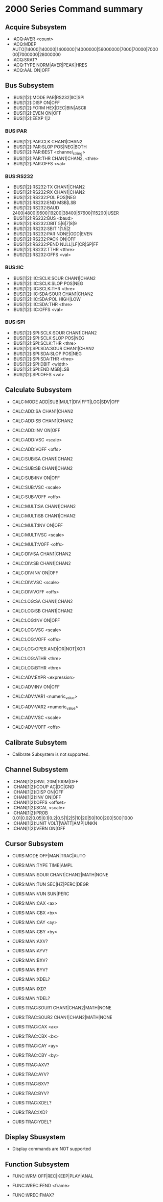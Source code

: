* 2000 Series Command summary
** Acquire Subsystem
   + :ACQ:AVER  <count>
   + :ACQ:MDEP  AUTO|14000|140000|1400000|14000000|56000000|7000|70000|700000|7000000|28000000
   + :ACQ:SRAT? 
   + :ACQ:TYPE  NORM|AVER|PEAK|HRES
   + :ACQ:AAL   ON|OFF
** Bus Subsystem
   + :BUS[1|2]:MODE PAR|RS232|IIC|SPI
   + :BUS[1|2]:DISP ON|OFF
   + :BUS[1|2]:FORM HEX|DEC|BIN|ASCII
   + :BUS[1|2]:EVEN  ON|OFF
   + :BUS[1|2]:EEXP  1|2
*** BUS:PAR
    + :BUS[1|2]:PAR:CLK CHAN1|CHAN2
    + :BUS[1|2]:PAR:SLOP POS|NEG|BOTH
    + :BUS[1|2]:PAR:BEST <channel_string>
    + :BUS[1|2]:PAR:THR CHAN1|CHAN2, <thre>
    + :BUS[1|2]:PAR:OFFS <val>
*** BUS:RS232
    + :BUS[1|2]:RS232:TX CHAN1|CHAN2
    + :BUS[1|2]:RS232:RX CHAN1|CHAN2
    + :BUS[1|2]:RS232:POL POS|NEG
    + :BUS[1|2]:RS232:END MSB|LSB
    + :BUS[1|2]:RS232:BAUD 2400|4800|9600|19200|38400|57600|115200|USER
    + :BUS[1|2]:RS232:BUS <baud>
    + :BUS[1|2]:RS232:DBIT 5|6|7|8|9
    + :BUS[1|2]:RS232:SBIT 1|1.5|2
    + :BUS[1|2]:RS232:PAR NONE|ODD|EVEN
    + :BUS[1|2]:RS232:PACK ON|OFF
    + :BUS[1|2]:RS232:PEND NULL|LF|CR|SP|FF
    + :BUS[1|2]:RS232:TTHR <tthre>
    + :BUS[1|2]:RS232:OFFS <val>
*** BUS:IIC
    + :BUS[1|2]:IIC:SCLK:SOUR CHAN1|CHAN2
    + :BUS[1|2]:IIC:SCLK:SLOP POS|NEG
    + :BUS[1|2]:IIC:SCLK:THR <thre>
    + :BUS[1|2]:IIC:SDA:SOUR CHAN1|CHAN2
    + :BUS[1|2]:IIC:SDA:POL HIGH|LOW
    + :BUS[1|2]:IIC:SDA:THR <thre>
    + :BUS[1|2]:IIC:OFFS <val>
*** BUS:SPI
    + :BUS[1|2]:SPI:SCLK:SOUR CHAN1|CHAN2
    + :BUS[1|2]:SPI:SCLK:SLOP POS|NEG
    + :BUS[1|2]:SPI:SCLK:THR <thre>
    + :BUS[1|2]:SPI:SDA:SOUR CHAN1|CHAN2
    + :BUS[1|2]:SPI:SDA:SLOP POS|NEG
    + :BUS[1|2]:SPI:SDA:THR <thre>
    + :BUS[1|2]:SPI:DBIT <width>
    + :BUS[1|2]:SPI:END MSB|LSB
    + :BUS[1|2]:SPI:OFFS <val>
** Calculate Subsystem
   + CALC:MODE ADD|SUB|MULT|DIV|FFT|LOG|SDV|OFF
   
   + CALC:ADD:SA CHAN1|CHAN2
   + CALC:ADD:SB CHAN1|CHAN2
   + CALC:ADD:INV ON|OFF
   + CALC:ADD:VSC <scale>
   + CALC:ADD:VOFF <offs>

   + CALC:SUB:SA CHAN1|CHAN2
   + CALC:SUB:SB CHAN1|CHAN2
   + CALC:SUB:INV ON|OFF
   + CALC:SUB:VSC <scale>
   + CALC:SUB:VOFF <offs>

   + CALC:MULT:SA CHAN1|CHAN2
   + CALC:MULT:SB CHAN1|CHAN2
   + CALC:MULT:INV ON|OFF
   + CALC:MULT:VSC <scale>
   + CALC:MULT:VOFF <offs>

   + CALC:DIV:SA CHAN1|CHAN2
   + CALC:DIV:SB CHAN1|CHAN2
   + CALC:DIV:INV ON|OFF
   + CALC:DIV:VSC <scale>
   + CALC:DIV:VOFF <offs>
     
   + CALC:LOG:SA CHAN1|CHAN2
   + CALC:LOG:SB CHAN1|CHAN2
   + CALC:LOG:INV ON|OFF
   + CALC:LOG:VSC <scale>
   + CALC:LOG:VOFF <offs>
   + CALC:LOG:OPER AND|OR|NOT|XOR    
   + CALC:LOG:ATHR <thre>    
   + CALC:LOG:BTHR <thre>          

   + CALC:ADV:EXPR <expression>
   + CALC:ADV:INV ON|OFF
   + CALC:ADV:VAR1 <numeric_value>
   + CALC:ADV:VAR2 <numeric_value>     
   + CALC:ADV:VSC <scale>
   + CALC:ADV:VOFF <offs>
** Calibrate Subsytem
   + Calibrate Subsystem is not supported.
** Channel Subsystem
   + :CHAN[1|2]:BWL 20M|100M|OFF
   + :CHAN[1|2]:COUP AC|DC|GND
   + :CHAN[1|2]:DISP ON|OFF
   + :CHAN[1|2]:INV  ON|OFF
   + :CHAN[1|2]:OFFS <offset>
   + :CHAN[1|2]:SCAL <scale>
   + :CHAN[1|2]:PROB 0.01|0.02|0.05|0.1|0.2|0.5|1|2|5|10|20|50|100|200|500|1000
   + :CHAN[1|2]:UNIT VOLT|WATT|AMP|UNKN
   + :CHAN[1|2]:VERN ON|OFF
** Cursor Subsystem
   + CURS:MODE OFF|MAN|TRAC|AUTO
   + CURS:MAN:TYPE TIME|AMPL
   + CURS:MAN:SOUR CHAN1|CHAN2|MATH|NONE
   + CURS:MAN:TUN SEC|HZ|PERC|DEGR
   + CURS:MAN:VUN SUN|PERC
   + CURS:MAN:CAX <ax>
   + CURS:MAN:CBX <bx>
   + CURS:MAN:CAY <ay>
   + CURS:MAN:CBY <by>
   + CURS:MAN:AXV?
   + CURS:MAN:AYV?
   + CURS:MAN:BXV?
   + CURS:MAN:BYV?
   + CURS:MAN:XDEL?
   + CURS:MAN:IXD?
   + CURS:MAN:YDEL?
     
   + CURS:TRAC:SOUR1 CHAN1|CHAN2|MATH|NONE
   + CURS:TRAC:SOUR2 CHAN1|CHAN2|MATH|NONE
   + CURS:TRAC:CAX <ax>
   + CURS:TRAC:CBX <bx>
   + CURS:TRAC:CAY <ay>
   + CURS:TRAC:CBY <by>
   + CURS:TRAC:AXV?
   + CURS:TRAC:AYV?
   + CURS:TRAC:BXV?
   + CURS:TRAC:BYV?
   + CURS:TRAC:XDEL?
   + CURS:TRAC:IXD?
   + CURS:TRAC:YDEL?

** Display Sbusystem
   + Display commands are NOT supported
** Function Subsystem
   + FUNC:WRM OFF|REC|KEEP|PLAY|ANAL
   + FUNC:WREC:FEND <frame>
   + FUNC:WREC:FMAX?
   + FUNC:WREC:INT <interval>
   + FUNC:WREC:OPER REC|STOP

   + FUNC:WREP:MODE REP|SING
   + FUNC:WREP:INT <interval>
   + FUNC:WREP:FST <frame>
   + FUNC:WREP:FCUR <frame>
   + FUNC:WREP:FEND <frame>
   + FUNC:WREP:FMAX?
   + FUNC:WREP:OPER PLAY|STOP|PAUS
   + FUNC:WREP:TTAG ON|OFF
   + FUNC:WREP:CTAG?

   + FUNC:WAN:MODE TRAC|MASK
   + FUNC:WAN:SOUR CHAN1|CHAN2
   + FUNC:WAN:FCUR <number>
   + FUNC:WAN:TDIS ON|OFF
   + FUNC:WAN:SET:SST <number>
   + FUNC:WAN:SET:SSE <number>
   + FUNC:WAN:SET:SFR <number>
   + FUNC:WAN:SET:EFR <number>
   + FUNC:WAN:SET:THR <number>
   + FUNC:WAN:SET:XMAS <number>
   + FUNC:WAN:SET:YMAS <number>
   + FUNC:WAN:SETM
   + FUNC:WAN:CMAS
   + FUNC:WAN:STAR
   + FUNC:WAN:PREV
   + FUNC:WAN:NEXT
   + FUNC:WAN:EFC?
   + FUNC:WAN:ECUR <number>
   + FUNC:WAN:ECD?
** LAN Subsystem
   + Lan commands are not supported
** Mask Subsystem
   + MASK:ENAB ON|OFF
   + MASK:SOUR CHAN1|CHAN2
   + MASK:OPER RUN|STOP
   + MASK:MDIS ON|OFF
   + MASK:SOO  ON|OFF
   + MASK:OUTP FAIL|FSO
   + MASK:X    <x>
   + MASK:Y    <y>
   + MASK:CRE  
   + MASK:PASS?
   + MASK:FAIL?
   + MASK:TOT?
   + MASK:RES
   + MASK:DATA <mask>
** Measure Subsystem
   + MEAS:SOUR
   + MEAS:COUN:SOUR
   + MEAS:COUN:VAL
   + MEAS:CLE
   + MEAS:REC
   + MEAS:ADIS
   + MEAS:AMS
   + MEAS:STAT:DISP
   + MEAS:STAT:MODE
   + MEAS:STAT:RES
   + MEAS:SET:TYPE
   + MEAS:SET:MAX
   + MEAS:SET:MID
   + MEAS:SET:MIN
   + MEAS:AREA
   + MEAS:CREG:CAX
   + MEAS:CREG:CBX
   + MEAS:HIST:DISP
   + MEAS:HIST:DMOD
*** MEAS:FDEL?
    + MEAS:FDEL:SMAX?
    + MEAS:FDEL:SMIN?
    + MEAS:FDEL:SCUR?
    + MEAS:FDEL:SCUR?
    + MEAS:FDEL:SAV?
    + MEAS:FDEL:DEV?
*** MEAS:FPH?
    + MEAS:FPH:SMAX?
    + MEAS:FPH:SMIN?
    + MEAS:FPH:SCUR?
    + MEAS:FPH:SCUR?
    + MEAS:FPH:SAV?
    + MEAS:FPH:DEV?
*** MEAS:FREQ?
    + MEAS:FREQ:SMAX?
    + MEAS:FREQ:SMIN?
    + MEAS:FREQ:SCUR?
    + MEAS:FREQ:SCUR?
    + MEAS:FREQ:SAV?
    + MEAS:FREQ:DEV?
*** MEAS:FTIM?
    + MEAS:FTIM:SMAX?
    + MEAS:FTIM:SMIN?
    + MEAS:FTIM:SCUR?
    + MEAS:FTIM:SCUR?
    + MEAS:FTIM:SAV?
    + MEAS:FTIM:DEV?
*** MEAS:NDUT?
    + MEAS:NDUT:SMAX?
    + MEAS:NDUT:SMIN?
    + MEAS:NDUT:SCUR?
    + MEAS:NDUT:SCUR?
    + MEAS:NDUT:SAV?
    + MEAS:NDUT:DEV?
*** MEAS:NWID?
    + MEAS:NWID:SMAX?
    + MEAS:NWID:SMIN?
    + MEAS:NWID:SCUR?
    + MEAS:NWID:SCUR?
    + MEAS:NWID:SAV?
    + MEAS:NWID:DEV?
*** MEAS:OVER?
    + MEAS:OVER:SMAX?
    + MEAS:OVER:SMIN?
    + MEAS:OVER:SCUR?
    + MEAS:OVER:SCUR?
    + MEAS:OVER:SAV?
    + MEAS:OVER:DEV?
*** MEAS:PDUT?
    + MEAS:PDUT:SMAX?
    + MEAS:PDUT:SMIN?
    + MEAS:PDUT:SCUR?
    + MEAS:PDUT:SCUR?
    + MEAS:PDUT:SAV?
    + MEAS:PDUT:DEV?
*** MEAS:PER?
    + MEAS:PER:SMAX?
    + MEAS:PER:SMIN?
    + MEAS:PER:SCUR?
    + MEAS:PER:SCUR?
    + MEAS:PER:SAV?
    + MEAS:PER:DEV?
*** MEAS:PRES?
    + MEAS:PRES:SMAX?
    + MEAS:PRES:SMIN?
    + MEAS:PRES:SCUR?
    + MEAS:PRES:SCUR?
    + MEAS:PRES:SAV?
    + MEAS:PRES:DEV?
*** MEAS:PWID?
    + MEAS:PWID:SMAX?
    + MEAS:PWID:SMIN?
    + MEAS:PWID:SCUR?
    + MEAS:PWID:SCUR?
    + MEAS:PWID:SAV?
    + MEAS:PWID:DEV?
*** MEAS:RTIM?
    + MEAS:RTIM:SMAX?
    + MEAS:RTIM:SMIN?
    + MEAS:RTIM:SCUR?
    + MEAS:RTIM:SCUR?
    + MEAS:RTIM:SAV?
    + MEAS:RTIM:DEV?
*** MEAS:RDEL?
    + MEAS:RDEL:SMAX?
    + MEAS:RDEL:SMIN?
    + MEAS:RDEL:SCUR?
    + MEAS:RDEL:SCUR?
    + MEAS:RDEL:SAV?
    + MEAS:RDEL:DEV?
*** MEAS:RPH?
    + MEAS:RPH:SMAX?
    + MEAS:RPH:SMIN?
    + MEAS:RPH:SCUR?
    + MEAS:RPH:SCUR?
    + MEAS:RPH:SAV?
    + MEAS:RPH:DEV?
*** MEAS:VAMP?
    + MEAS:VAMP:SMAX?
    + MEAS:VAMP:SMIN?
    + MEAS:VAMP:SCUR?
    + MEAS:VAMP:SCUR?
    + MEAS:VAMP:SAV?
    + MEAS:VAMP:DEV?
*** MEAS:VAVG?
    + MEAS:VAVG:SMAX?
    + MEAS:VAVG:SMIN?
    + MEAS:VAVG:SCUR?
    + MEAS:VAVG:SCUR?
    + MEAS:VAVG:SAV?
    + MEAS:VAVG:DEV?
*** MEAS:VBAS?
    + MEAS:VBAS:SMAX?
    + MEAS:VBAS:SMIN?
    + MEAS:VBAS:SCUR?
    + MEAS:VBAS:SCUR?
    + MEAS:VBAS:SAV?
    + MEAS:VBAS:DEV?
*** MEAS:VMAX?
    + MEAS:VMAX:SMAX?
    + MEAS:VMAX:SMIN?
    + MEAS:VMAX:SCUR?
    + MEAS:VMAX:SCUR?
    + MEAS:VMAX:SAV?
    + MEAS:VMAX:DEV?
*** MEAS:VMIN?
    + MEAS:VMIN:SMAX?
    + MEAS:VMIN:SMIN?
    + MEAS:VMIN:SCUR?
    + MEAS:VMIN:SCUR?
    + MEAS:VMIN:SAV?
    + MEAS:VMIN:DEV?
*** MEAS:VPP?
    + MEAS:VPP:SMAX?
    + MEAS:VPP:SMIN?
    + MEAS:VPP:SCUR?
    + MEAS:VPP:SCUR?
    + MEAS:VPP:SAV?
    + MEAS:VPP:DEV?
*** MEAS:VRMS?
    + MEAS:VRMS:SMAX?
    + MEAS:VRMS:SMIN?
    + MEAS:VRMS:SCUR?
    + MEAS:VRMS:SCUR?
    + MEAS:VRMS:SAV?
    + MEAS:VRMS:DEV?
*** MEAS:VTOP?
    + MEAS:VTOP:SMAX?
    + MEAS:VTOP:SMIN?
    + MEAS:VTOP:SCUR?
    + MEAS:VTOP:SCUR?
    + MEAS:VTOP:SAV?
    + MEAS:VTOP:DEV?
** System subsystem
   + System commands are NOT supported
** TIMebase subsystem
   + TIM:DEL:ENAB ON|OFF
   + TIM:DEL:OFFS <offset>
   + TIM:DEL:SCAL <scale_value>
   + TIM:OFFS     <offset>
   + TIM:SCAL     <scale_value>
   + TIM:MODE     MAIN|XY|ROLL 
   + TIM:HREF:MODE CENT|TPOS|USER
   + TIM:HREF:POS  <pos>
   + TIM:VERN      ON|OFF
** Trigger Subsystem
   + TRIG:MODE EDGE|PULS|RUNT|WIND|NEDG|SLOP|VID|PATT|DEL|TIM|DURAT|SHOL|RS232|IIC|SPI|USB
   + TRIG:COUP AC|DC|LFR|HFR
   + TRIG:STAT?
   + TRIG:SWE <sweep>
   + TRIG:HOLD <value>
   + TRIG:NREJ ON|OFF
*** TRIG:EDG
    + TRIG:EDG:SOUR CHAN1|CHAN2|EXT|ACL
    + TRIG:EDG:SLOP POS|NEG|RFALI
    + TRIG:EDG:LEV <level>
*** TRIG:PULS
    + TRIG:PULS:SOUR CHAN1|CHAN2
    + TRIG:PULS:WHEN PGR|PLES|NGR|NLES|PGL|NGL
    + TRIG:PULS:UWID <width>
    + TRIG:PULS:LWID <width>
    + TRIG:PULS:LEV  <level>
*** TRIG:RUNT
    + TRIG:RUNT:SOUR CHAN1|CHAN2
    + TRIG:RUNT:POL  POS|NEG
    + TRIG:RUNT:WHEN NONE|GRE|LESS|GLES
    + TRIG:RUNT:WLOW <NR3>
    + TRIG:RUNT:WUPP <NR3>
    + TRIG:RUNT:ALEV <level>
    + TRIG:RUNT:BLEV <level>
*** TRIG:WIND
    + TRIG:WID:SOUR CHAN1|CHAN2
    + TRIG:WID:SLOP POS|NEG|REALI
    + TRIG:WID:POS  EXIT|ENTER|TIM
    + TRIG:WID:TIM  <NR3>
*** TRIG:NEDG
    + TRIG:NEDG:SOUR CHAN1|CHAN2
    + TRIG:NEDG:SLOP POS|NEG
    + TRIG:NEDG:IDLE <NR3>
    + TRIG:NEDG:EDGE <NR1>
    + TRIG:NEDG:LEV  <level>
*** TRIG:SLOP
    + TRIG:SLOP:SOUR CHAN1|CHAN2
    + TRIG:SLOP:WHEN PGR|PLES|NGR|NLES|PGL|NGL
    + TRIG:SLOP:TUPP <upper>
    + TRIG:SLOP:TLOW <lower>
    + TRIG:SLOP:WIND TA|TB|TAB
    + TRIG:SLOP:ALEV <level>
    + TRIG:SLOP:BLEV <level>
*** TRIG:VID
    + TRIG:VID:SOUR CHAN1|CHAN2
    + TRIG:VID:SLOP POS|NEG
    + TRIG:VID:MOD  ODDF|EVEN|LINE|ALIN
    + TRIG:VID:LINE <line>
    + TRIG:VID:STAN PALS|NTSC|480P|576P|720P60HZ|720P50HZ|720P30HZ|720P25HZ|720P24HZ|1080P60HZ|1080P50HZ|1080P30HZ|1080P25HZ|1080P24HZ|1080I30HZ|1080PI25HZ|1080I24HZ
    + TRIG:VID:LEV  <level>
*** TRIG:PATT
    + TRIG:PATT:PATT <pattern>
    + TRIG:PULS:LEV  <level>
*** TRIG:DEL
    + TRIG:DEL:SA    CHAN1|CHAN2
    + TRIG:DEL:SLOPA POS|NEG
    + TRIG:DEL:SB    CHAN1|CHAN2
    + TRIG:DEL:SLOPB POS|NEG
    + TRIG:DEL:DEL:TYP <type>
    + TRIG:DEL:DEL:TUPP <NR3>
    + TRIG:DEL:DEL:TLOW <NR3>
*** TRIG:TIM
    + TRIG:TIM:SOUR CHAN1|CHAN2
    + TRIG:TIM:SLOP POS|NEG|RFALI
    + TRIG:TIM:TIM  <time>
*** TRIG:DURA
    + TRIG:DURA:SOUR CHAN1|CHAN2
    + TRIG:DURA:TYP  H|L|X
    + TRIG:DURA:WHEN GRE|LESS|GLES
    + TRIG:DURA:TUPP <NR3>
    + TRIG:DURA:TLOW <NR3>
*** TRIG:SHOL
    + TRIG:SHOL:DS CHAN1|CHAN2
    + TRIG:SHOL:CS CHAN1|CHAN2
    + TRIG:SHOL:SLOP POS|NEG
    + TRIG:SHOL:PATT H|L
    + TRIG:SHOL:TYP  <type>
    + TRIG:SHOL:STIM <NR3>
    + TRIG:SHOL:HTIM <NR3>
*** TRIG:RS232
    + TRIG:RS232:SOUR CHAN1|CHAN2
    + TRIG:RS232:WHEN STAR|ERR|PAR|DATA
    + TRIG:RS232:PAR  <parity>
    + TRIG:RS232:STOP 1|2
    + TRIG:RS232:DATA <data>
    + TRIG:RS232:WIDT <width>
    + TRIG:RS232:BAUD <baud_rate>
    + TRIG:RS232:BUS  <user_baud>
    + TRIG:RS232:LEV  <level>
*** TRIG:IIC
    + TRIG:IIC:SCL  CHAN1|CHAN2
    + TRIG:IIC:SDA  CHAN1|CHAN2
    + TRIG:IIC:WHEN STAR|REST|STOP|NACK|ADDR|DATA|ADAT
    + TRIG:IIC:AWID 7|8|10
    + TRIG:IIC:ADDR <addr>
    + TRIG:IIC:DIR  READ|WRIT|RWR
    + TRIG:IIC:DATA <dat>
    + TRIG:IIC:CLEV <level>
    + TRIG:IIC:DLEV <level>
*** TRIG:SPI
    + TRIG:SPI:SCL  CHAN1|CHAN2
    + TRIG:SPI:SDA  CHAN1|CHAN2
    + TRIG:SPI:WIDT <width>
    + TRIG:SPI:DATA <dat>
    + TRIG:SPI:TIM  <time_value>
    + TRIG:SPI:SLOP POS|NEG
    + TRIG:SPI:CLEV <level>
    + TRIG:SPI:DLEV <level>
*** TRIG:USB
    + TRIG:USB:DPL  CHAN1|CHAN2
    + TRIG:USB:DMIN CHAN1|CHAN2
    + TRIG:USB:SPE  LOW|FULL
    + TRIG:USB:POL  POS|NEG
    + TRIG:USB:WHEN SOP|EOP|RC|SUSP|EXIT
    + TRIG:USB:PLEV <level>
    + TRIG:USB:MPLEV <level>
** Waveform Subsystem
   + WAV:SOUR    CHAN1|CHAN2
   + WAV:MODE    NORM|MAX|RAW
   + WAV:FORM    WORD|BYTE|ASCII
   + WAV:POIN    <point>
   + WAV:DATA?
   + WAV:XINC?
   + WAV:XOR      
   + WAV:XREF?      
   + WAV:YINC?      
   + WAV:YOR? 
   + WAV:YREF 
   + WAV:STAR    <sta> 
   + WAV:STOP    <sta>
   + WAV:BEG  
   + WAV:END
   + WAV:RES  
   + WAV:PRE  
   + WAV:STAT?  




* 4000 Series Command summary
** Acquire Subsystem
   + :ACQ:AVER  <count>
   + :ACQ:MDEP  AUTO|14000|140000|1400000|14000000|56000000|7000|70000|700000|7000000|28000000
   + :ACQ:SRAT? 
   + :ACQ:TYPE  NORM|AVER|PEAK|HRES
   + :ACQ:AAL   ON|OFF
** Bus Subsystem
   + :BUS[1|2]:MODE PAR|RS232|IIC|SPI
   + :BUS[1|2]:DISP ON|OFF
   + :BUS[1|2]:FORM HEX|DEC|BIN|ASCII
   + :BUS[1|2]:EVEN  ON|OFF
   + :BUS[1|2]:EEXP  1|2
*** BUS:CAN
    + :BUS[1|2]:CAN:SOUR CHAN1|CHAN2|CHAN3|CHAN4
    + :BUS[1|2]:CAN:STYP CHAN|CANL|DIFF
    + :BUS[1|2]:CAN:BAUD 100000|125000|250000|400000|500000|800000|1000000|USER
    + :BUS[1|2]:CAN:BUS  <baud>
    + :BUS[1|2]:CAN:SP   <spo>
    + :BUS[1|2]:CAN:THR  <thre>
    + :BUS[1|2]:CAN:OFFS <val>
*** BUS:IIC
    + :BUS[1|2]:IIC:OFFS <val>
    + :BUS[1|2]:IIC:SCLK:SOUR CHAN1|CHAN2|CHAN3|CHAN4
    + :BUS[1|2]:IIC:SCLK:THR <thre>
    + :BUS[1|2]:IIC:SDA:SOUR CHAN1|CHAN2|CHAN3|CHAN4
    + :BUS[1|2]:IIC:SDA:THR <thre>
*** BUS:PAR
    + :BUS[1|2]:PAR:BEST <channel_string>
    + :BUS[1|2]:PAR:CLK CHAN1|CHAN2|CHAN3|CHAN4|OFF
    + :BUS[1|2]:PAR:OFFS <val>
    + :BUS[1|2]:PAR:SLOP POS|NEG|BOTH
    + :BUS[1|2]:PAR:THR CHAN1|CHAN2|CHAN3|CHAN4, <thre>
*** BUS:RS232
    + :BUS[1|2]:RS232:BAUD 2400|4800|9600|19200|38400|57600|115200|USER
    + :BUS[1|2]:RS232:BUS <baud>
    + :BUS[1|2]:RS232:DBIT 5|6|7|8|9
    + :BUS[1|2]:RS232:END MSB|LSB
    + :BUS[1|2]:RS232:OFFS <val>
    + :BUS[1|2]:RS232:PACK ON|OFF
    + :BUS[1|2]:RS232:PAR NONE|ODD|EVEN
    + :BUS[1|2]:RS232:PEND NULL|LF|CR|SP|FF
    + :BUS[1|2]:RS232:POL POS|NEG
    + :BUS[1|2]:RS232:RTHR <rthre>
    + :BUS[1|2]:RS232:RX CHAN1|CHAN2|CHAN3|CHAN4
    + :BUS[1|2]:RS232:SBIT 1|1.5|2
    + :BUS[1|2]:RS232:TTHR <tthre>
    + :BUS[1|2]:RS232:TX CHAN1|CHAN2|CHAN3|CHAN4
*** BUS:SPI
    + :BUS[1|2]:SPI:DBIT <width>
    + :BUS[1|2]:SPI:END  <endian>
    + :BUS[1|2]:SPI:MISO:POL <pos>
    + :BUS[1|2]:SPI:MISO:SOUR CHAN1|CHAN2|CHAN3|CHAN4
    + :BUS[1|2]:SPI:MISO:THR  <thre>
    + :BUS[1|2]:SPI:MOSI:POL <pos>
    + :BUS[1|2]:SPI:MOSI:SOUR CHAN1|CHAN2|CHAN3|CHAN4
    + :BUS[1|2]:SPI:MOSI:THR  <thre>
    + :BUS[1|2]:SPI:OFFS <val>
    + :BUS[1|2]:SPI:SCLK:POL <pos>
    + :BUS[1|2]:SPI:SCLK:SOUR CHAN1|CHAN2|CHAN3|CHAN4
    + :BUS[1|2]:SPI:SCLK:THR  <thre>
    + :BUS[1|2]:SPI:SS:POL <pos>
    + :BUS[1|2]:SPI:SS:SOUR CHAN1|CHAN2|CHAN3|CHAN4
    + :BUS[1|2]:SPI:SS:THR  <thre>
*** BUS:CAN
    + :BUS[1|2]:CAN:SOUR CHAN1|CHAN2|CHAN3|CHAN4
    + :BUS[1|2]:CAN:STYP CHAN|CANL|DIFF
    + :BUS[1|2]:CAN:BAUD 100000|125000|250000|400000|500000|800000|1000000|USER
    + :BUS[1|2]:CAN:SP   <spo>
    + :BUS[1|2]:CAN:PACK ON|OFF
    + :BUS[1|2]:CAN:THR  <thre>
** Calculate Subsystem
   + CALC:MODE ADD|SUB|MULT|DIV|FFT|LOG|SDV|OFF
*** CALC:ADD
    + CALC:ADD:SA CHAN1|CHAN2
    + CALC:ADD:SB CHAN1|CHAN2
    + CALC:ADD:INV ON|OFF
    + CALC:ADD:VSC <scale>
    + CALC:ADD:VOFF <offs>
*** CALC:SUB
    + CALC:SUB:SA CHAN1|CHAN2
    + CALC:SUB:SB CHAN1|CHAN2
    + CALC:SUB:INV ON|OFF
    + CALC:SUB:VSC <scale>
    + CALC:SUB:VOFF <offs>
*** CALC:MULT
    + CALC:MULT:SA CHAN1|CHAN2
    + CALC:MULT:SB CHAN1|CHAN2
    + CALC:MULT:INV ON|OFF
    + CALC:MULT:VSC <scale>
    + CALC:MULT:VOFF <offs>
*** CALC:DIV
    + CALC:DIV:SA CHAN1|CHAN2
    + CALC:DIV:SB CHAN1|CHAN2
    + CALC:DIV:INV ON|OFF
    + CALC:DIV:VSC <scale>
    + CALC:DIV:VOFF <offs>
*** CALC:LOG
    + CALC:LOG:SA CHAN1|CHAN2
    + CALC:LOG:SB CHAN1|CHAN2
    + CALC:LOG:INV ON|OFF
    + CALC:LOG:VSC <scale>
    + CALC:LOG:VOFF <offs>
    + CALC:LOG:OPER AND|OR|NOT|XOR    
    + CALC:LOG:ATHR <thre>    
    + CALC:LOG:BTHR <thre>          
*** CALC:ADV
    + CALC:ADV:EXPR <expression>
    + CALC:ADV:INV ON|OFF
    + CALC:ADV:VAR1 <numeric_value>
    + CALC:ADV:VAR2 <numeric_value>     
    + CALC:ADV:VSC <scale>
    + CALC:ADV:VOFF <offs>
** Channel Subsystem
   + :CHAN[1|2|3|4]:BWL 20M|100M|200M|OFF
   + :CHAN[1|2|3|4]:COUP AC|DC|GND
   + :CHAN[1|2|3|4]:DISP ON|OFF
   + :CHAN[1|2|3|4]:IMP  OMEG|FIFT
   + :CHAN[1|2|3|4]:INV  ON|OFF
   + :CHAN[1|2|3|4]:OFFS <offset>
   + :CHAN[1|2|3|4]:PROB 0.01|0.02|0.05|0.1|0.2|0.5|1|2|5|10|20|50|100|200|500|1000
   + :CHAN[1|2|3|4]:SCAL <scale>
   + :CHAN[1|2|3|4]:TYPE?
   + :CHAN[1|2|3|4]:UNIT VOLT|WATT|AMP|UNKN
   + :CHAN[1|2|3|4]:VERN ON|OFF      
   + :CHAN[1|2|3|4]:BVOL <val>
   + :CHAN[1|2|3|4]:CST
   + :CHAN[1|2|3|4]:CEX
   + :CHAN[1|2|3|4]:PEND SEND|DIFF
** Cursor Subsystem
   + Cursor Subystem is not supported
     
   + CURS:MODE OFF|MAN|TRAC|AUTO
   + CURS:MAN:TYPE TIME|AMPL
   + CURS:MAN:SOUR CHAN1|CHAN2|MATH|NONE
   + CURS:MAN:TUN SEC|HZ|PERC|DEGR
   + CURS:MAN:VUN SUN|PERC
   + CURS:MAN:CAX <ax>
   + CURS:MAN:CBX <bx>
   + CURS:MAN:CAY <ay>
   + CURS:MAN:CBY <by>
   + CURS:MAN:AXV?
   + CURS:MAN:AYV?
   + CURS:MAN:BXV?
   + CURS:MAN:BYV?
   + CURS:MAN:XDEL?
   + CURS:MAN:IXD?
   + CURS:MAN:YDEL?
     
   + CURS:TRAC:SOUR1 CHAN1|CHAN2|MATH|NONE
   + CURS:TRAC:SOUR2 CHAN1|CHAN2|MATH|NONE
   + CURS:TRAC:CAX <ax>
   + CURS:TRAC:CBX <bx>
   + CURS:TRAC:CAY <ay>
   + CURS:TRAC:CBY <by>
   + CURS:TRAC:AXV?
   + CURS:TRAC:AYV?
   + CURS:TRAC:BXV?
   + CURS:TRAC:BYV?
   + CURS:TRAC:XDEL?
   + CURS:TRAC:IXD?
   + CURS:TRAC:YDEL?
** Display Sbusystem
   + Display commands are NOT supported
** Function Subsystem
   + FUNC:WRM OFF|REC|KEEP|PLAY|ANAL
*** FUNC:WREC
    + FUNC:WREC:FEND <frame>
    + FUNC:WREC:FMAX?
    + FUNC:WREC:INT <interval>
    + FUNC:WREC:OPER REC|STOP
*** FUNC:WREP
    + FUNC:WREP:FCUR <frame>
    + FUNC:WREP:FEND <frame>
    + FUNC:WREP:FMAX?
    + FUNC:WREP:FST <frame>
    + FUNC:WREP:INT <interval>
    + FUNC:WREP:MODE REP|SING
    + FUNC:WREP:OPER PLAY|STOP|PAUS
*** FUNC:WAN
    + FUNC:WAN:CANC
    + FUNC:WAN:MODE TRAC|MASK
    + FUNC:WAN:SOUR CHAN1|CHAN2|CHAN3|CHAN4
    + FUNC:WAN:FCUR <number>
    + FUNC:WAN:TDIS ON|OFF
    + FUNC:WAN:SETM
    + FUNC:WAN:CMAS
    + FUNC:WAN:STAR
    + FUNC:WAN:PREV
    + FUNC:WAN:NEXT
    + FUNC:WAN:EFC?
    + FUNC:WAN:ECUR <number>
    + FUNC:WAN:ECD?
    + FUNC:WAN:SET:SST <number>
    + FUNC:WAN:SET:SSE <number>
    + FUNC:WAN:SET:SFR <number>
    + FUNC:WAN:SET:EFR <number>
    + FUNC:WAN:SET:THR <number>
    + FUNC:WAN:SET:XMAS <number>
    + FUNC:WAN:SET:YMAS <number>
** LAN Subsystem
   + Lan commands are not supported
** Mask Subsystem
   + MASK:CRE  
   + MASK:DATA <mask>
   + MASK:ENAB ON|OFF
   + MASK:FAIL?
   + MASK:MDIS ON|OFF
   + MASK:OPER RUN|STOP
   + MASK:OUTP FAIL|FSO
   + MASK:PASS?
   + MASK:RES
   + MASK:SOO  ON|OFF
   + MASK:SOUR CHAN1|CHAN2
   + MASK:TOT?
   + MASK:X    <x>
   + MASK:Y    <y>
** Measure Subsystem
   + MEAS:ADIS  ON|OFF
   + MEAS:AREA  SCR|CREG
   + MEAS:CLE   ITEM1|ITEM2|ITEM3|ITEM4|ITEM5|ALL
   + MEAS:REC
   + MEAS:SOUR  CHAN1|CHAN2|CHAN3|CHAN4
   + MEAS:AMS   CHAN1|CHAN2|CHAN3|CHAN4
   + MEAS:COUN:SOUR Chan1|CHAN2|CHAN3|CHAN4|OFF
   + MEAS:COUN:VAL?
   + MEAS:CREG:CAX <val>
   + MEAS:CREG:CBX <val>
   + MEAS:HIST:DISP ON|OFF
   + MEAS:HIST:DMOD TABL|GRAP
   + MEAS:SET:MAX <value>
   + MEAS:SET:MID <value>
   + MEAS:SET:MIN <value>
   + MEAS:SET:TYPE DEL|PHAS|THR
   + MEAS:STAT:DISP ON|OFF
   + MEAS:STAT:RES
   + MEAS:STAT:MODE DIFF|EXTR
*** MEAS:FDEL?
    + MEAS:FDEL:SMAX?
    + MEAS:FDEL:SMIN?
    + MEAS:FDEL:SCUR?
    + MEAS:FDEL:SCUR?
    + MEAS:FDEL:SAV?
    + MEAS:FDEL:DEV?
*** MEAS:FPH?
    + MEAS:FPH:SMAX?
    + MEAS:FPH:SMIN?
    + MEAS:FPH:SCUR?
    + MEAS:FPH:SCUR?
    + MEAS:FPH:SAV?
    + MEAS:FPH:DEV?
*** MEAS:FREQ?
    + MEAS:FREQ:SMAX?
    + MEAS:FREQ:SMIN?
    + MEAS:FREQ:SCUR?
    + MEAS:FREQ:SCUR?
    + MEAS:FREQ:SAV?
    + MEAS:FREQ:DEV?
*** MEAS:FTIM?
    + MEAS:FTIM:SMAX?
    + MEAS:FTIM:SMIN?
    + MEAS:FTIM:SCUR?
    + MEAS:FTIM:SCUR?
    + MEAS:FTIM:SAV?
    + MEAS:FTIM:DEV?
*** MEAS:NDUT?
    + MEAS:NDUT:SMAX?
    + MEAS:NDUT:SMIN?
    + MEAS:NDUT:SCUR?
    + MEAS:NDUT:SCUR?
    + MEAS:NDUT:SAV?
    + MEAS:NDUT:DEV?
*** MEAS:NWID?
    + MEAS:NWID:SMAX?
    + MEAS:NWID:SMIN?
    + MEAS:NWID:SCUR?
    + MEAS:NWID:SCUR?
    + MEAS:NWID:SAV?
    + MEAS:NWID:DEV?
*** MEAS:OVER?
    + MEAS:OVER:SMAX?
    + MEAS:OVER:SMIN?
    + MEAS:OVER:SCUR?
    + MEAS:OVER:SCUR?
    + MEAS:OVER:SAV?
    + MEAS:OVER:DEV?
*** MEAS:PDUT?
    + MEAS:PDUT:SMAX?
    + MEAS:PDUT:SMIN?
    + MEAS:PDUT:SCUR?
    + MEAS:PDUT:SCUR?
    + MEAS:PDUT:SAV?
    + MEAS:PDUT:DEV?
*** MEAS:PER?
    + MEAS:PER:SMAX?
    + MEAS:PER:SMIN?
    + MEAS:PER:SCUR?
    + MEAS:PER:SCUR?
    + MEAS:PER:SAV?
    + MEAS:PER:DEV?
*** MEAS:PRES?
    + MEAS:PRES:SMAX?
    + MEAS:PRES:SMIN?
    + MEAS:PRES:SCUR?
    + MEAS:PRES:SCUR?
    + MEAS:PRES:SAV?
    + MEAS:PRES:DEV?
*** MEAS:PWID?
    + MEAS:PWID:SMAX?
    + MEAS:PWID:SMIN?
    + MEAS:PWID:SCUR?
    + MEAS:PWID:SCUR?
    + MEAS:PWID:SAV?
    + MEAS:PWID:DEV?
*** MEAS:RTIM?
    + MEAS:RTIM:SMAX?
    + MEAS:RTIM:SMIN?
    + MEAS:RTIM:SCUR?
    + MEAS:RTIM:SCUR?
    + MEAS:RTIM:SAV?
    + MEAS:RTIM:DEV?
*** MEAS:RDEL?
    + MEAS:RDEL:SMAX?
    + MEAS:RDEL:SMIN?
    + MEAS:RDEL:SCUR?
    + MEAS:RDEL:SCUR?
    + MEAS:RDEL:SAV?
    + MEAS:RDEL:DEV?
*** MEAS:RPH?
    + MEAS:RPH:SMAX?
    + MEAS:RPH:SMIN?
    + MEAS:RPH:SCUR?
    + MEAS:RPH:SCUR?
    + MEAS:RPH:SAV?
    + MEAS:RPH:DEV?
*** MEAS:VAMP?
    + MEAS:VAMP:SMAX?
    + MEAS:VAMP:SMIN?
    + MEAS:VAMP:SCUR?
    + MEAS:VAMP:SCUR?
    + MEAS:VAMP:SAV?
    + MEAS:VAMP:DEV?
*** MEAS:VAVG?
    + MEAS:VAVG:SMAX?
    + MEAS:VAVG:SMIN?
    + MEAS:VAVG:SCUR?
    + MEAS:VAVG:SCUR?
    + MEAS:VAVG:SAV?
    + MEAS:VAVG:DEV?
*** MEAS:VBAS?
    + MEAS:VBAS:SMAX?
    + MEAS:VBAS:SMIN?
    + MEAS:VBAS:SCUR?
    + MEAS:VBAS:SCUR?
    + MEAS:VBAS:SAV?
    + MEAS:VBAS:DEV?
*** MEAS:VMAX?
    + MEAS:VMAX:SMAX?
    + MEAS:VMAX:SMIN?
    + MEAS:VMAX:SCUR?
    + MEAS:VMAX:SCUR?
    + MEAS:VMAX:SAV?
    + MEAS:VMAX:DEV?
*** MEAS:VMIN?
    + MEAS:VMIN:SMAX?
    + MEAS:VMIN:SMIN?
    + MEAS:VMIN:SCUR?
    + MEAS:VMIN:SCUR?
    + MEAS:VMIN:SAV?
    + MEAS:VMIN:DEV?
*** MEAS:VPP?
    + MEAS:VPP:SMAX?
    + MEAS:VPP:SMIN?
    + MEAS:VPP:SCUR?
    + MEAS:VPP:SCUR?
    + MEAS:VPP:SAV?
    + MEAS:VPP:DEV?
*** MEAS:VRMS?
    + MEAS:VRMS:SMAX?
    + MEAS:VRMS:SMIN?
    + MEAS:VRMS:SCUR?
    + MEAS:VRMS:SCUR?
    + MEAS:VRMS:SAV?
    + MEAS:VRMS:DEV?
*** MEAS:VTOP?
    + MEAS:VTOP:SMAX?
    + MEAS:VTOP:SMIN?
    + MEAS:VTOP:SCUR?
    + MEAS:VTOP:SCUR?
    + MEAS:VTOP:SAV?
    + MEAS:VTOP:DEV?
** System subsystem
   + System commands are NOT supported
** TIMebase subsystem
   + TIM:DEL:ENAB ON|OFF
   + TIM:DEL:OFFS <offset>
   + TIM:DEL:SCAL <scale_value>
   + TIM:OFFS     <offset>
   + TIM:SCAL     <scale_value>
   + TIM:MODE     MAIN|XY|ROLL 
   + TIM:HREF:MODE CENT|TPOS|USER
   + TIM:HREF:POS  <pos>
   + TIM:VERN      ON|OFF
** Trigger Subsystem
   + TRIG:MODE EDGE|PULS|RUNT|WIND|NEDG|SLOP|VID|PATT|DEL|TIM|DURAT|SHOL|RS232|IIC|SPI|USB
   + TRIG:COUP AC|DC|LFR|HFR
   + TRIG:STAT?
   + TRIG:SWE <sweep>
   + TRIG:HOLD <value>
   + TRIG:NREJ ON|OFF
*** TRIG:EDG
    + TRIG:EDG:SOUR CHAN1|CHAN2|EXT|ACL
    + TRIG:EDG:SLOP POS|NEG|RFALI
    + TRIG:EDG:LEV <level>
*** TRIG:PULS
    + TRIG:PULS:SOUR CHAN1|CHAN2
    + TRIG:PULS:WHEN PGR|PLES|NGR|NLES|PGL|NGL
    + TRIG:PULS:UWID <width>
    + TRIG:PULS:LWID <width>
    + TRIG:PULS:LEV  <level>
*** TRIG:RUNT
    + TRIG:RUNT:SOUR CHAN1|CHAN2
    + TRIG:RUNT:POL  POS|NEG
    + TRIG:RUNT:WHEN NONE|GRE|LESS|GLES
    + TRIG:RUNT:WLOW <NR3>
    + TRIG:RUNT:WUPP <NR3>
    + TRIG:RUNT:ALEV <level>
    + TRIG:RUNT:BLEV <level>
*** TRIG:WIND
    + TRIG:WID:SOUR CHAN1|CHAN2
    + TRIG:WID:SLOP POS|NEG|REALI
    + TRIG:WID:POS  EXIT|ENTER|TIM
    + TRIG:WID:TIM  <NR3>
*** TRIG:NEDG
    + TRIG:NEDG:SOUR CHAN1|CHAN2
    + TRIG:NEDG:SLOP POS|NEG
    + TRIG:NEDG:IDLE <NR3>
    + TRIG:NEDG:EDGE <NR1>
    + TRIG:NEDG:LEV  <level>
*** TRIG:SLOP
    + TRIG:SLOP:SOUR CHAN1|CHAN2
    + TRIG:SLOP:WHEN PGR|PLES|NGR|NLES|PGL|NGL
    + TRIG:SLOP:TUPP <upper>
    + TRIG:SLOP:TLOW <lower>
    + TRIG:SLOP:WIND TA|TB|TAB
    + TRIG:SLOP:ALEV <level>
    + TRIG:SLOP:BLEV <level>
*** TRIG:VID
    + TRIG:VID:SOUR CHAN1|CHAN2
    + TRIG:VID:SLOP POS|NEG
    + TRIG:VID:MOD  ODDF|EVEN|LINE|ALIN
    + TRIG:VID:LINE <line>
    + TRIG:VID:STAN PALS|NTSC|480P|576P|720P60HZ|720P50HZ|720P30HZ|720P25HZ|720P24HZ|1080P60HZ|1080P50HZ|1080P30HZ|1080P25HZ|1080P24HZ|1080I30HZ|1080PI25HZ|1080I24HZ
    + TRIG:VID:LEV  <level>
*** TRIG:PATT
    + TRIG:PATT:PATT <pattern>
    + TRIG:PULS:LEV  <level>
*** TRIG:DEL
    + TRIG:DEL:SA    CHAN1|CHAN2
    + TRIG:DEL:SLOPA POS|NEG
    + TRIG:DEL:SB    CHAN1|CHAN2
    + TRIG:DEL:SLOPB POS|NEG
    + TRIG:DEL:DEL:TYP <type>
    + TRIG:DEL:DEL:TUPP <NR3>
    + TRIG:DEL:DEL:TLOW <NR3>
*** TRIG:TIM
    + TRIG:TIM:SOUR CHAN1|CHAN2
    + TRIG:TIM:SLOP POS|NEG|RFALI
    + TRIG:TIM:TIM  <time>
*** TRIG:DURA
    + TRIG:DURA:SOUR CHAN1|CHAN2
    + TRIG:DURA:TYP  H|L|X
    + TRIG:DURA:WHEN GRE|LESS|GLES
    + TRIG:DURA:TUPP <NR3>
    + TRIG:DURA:TLOW <NR3>
*** TRIG:SHOL
    + TRIG:SHOL:DS CHAN1|CHAN2
    + TRIG:SHOL:CS CHAN1|CHAN2
    + TRIG:SHOL:SLOP POS|NEG
    + TRIG:SHOL:PATT H|L
    + TRIG:SHOL:TYP  <type>
    + TRIG:SHOL:STIM <NR3>
    + TRIG:SHOL:HTIM <NR3>
*** TRIG:RS232
    + TRIG:RS232:SOUR CHAN1|CHAN2
    + TRIG:RS232:WHEN STAR|ERR|PAR|DATA
    + TRIG:RS232:PAR  <parity>
    + TRIG:RS232:STOP 1|2
    + TRIG:RS232:DATA <data>
    + TRIG:RS232:WIDT <width>
    + TRIG:RS232:BAUD <baud_rate>
    + TRIG:RS232:BUS  <user_baud>
    + TRIG:RS232:LEV  <level>
*** TRIG:IIC
    + TRIG:IIC:SCL  CHAN1|CHAN2
    + TRIG:IIC:SDA  CHAN1|CHAN2
    + TRIG:IIC:WHEN STAR|REST|STOP|NACK|ADDR|DATA|ADAT
    + TRIG:IIC:AWID 7|8|10
    + TRIG:IIC:ADDR <addr>
    + TRIG:IIC:DIR  READ|WRIT|RWR
    + TRIG:IIC:DATA <dat>
    + TRIG:IIC:CLEV <level>
    + TRIG:IIC:DLEV <level>
*** TRIG:SPI
    + TRIG:SPI:SCL  CHAN1|CHAN2
    + TRIG:SPI:SDA  CHAN1|CHAN2
    + TRIG:SPI:WIDT <width>
    + TRIG:SPI:DATA <dat>
    + TRIG:SPI:TIM  <time_value>
    + TRIG:SPI:SLOP POS|NEG
    + TRIG:SPI:CLEV <level>
    + TRIG:SPI:DLEV <level>
*** TRIG:USB
    + TRIG:USB:DPL  CHAN1|CHAN2
    + TRIG:USB:DMIN CHAN1|CHAN2
    + TRIG:USB:SPE  LOW|FULL
    + TRIG:USB:POL  POS|NEG
    + TRIG:USB:WHEN SOP|EOP|RC|SUSP|EXIT
    + TRIG:USB:PLEV <level>
    + TRIG:USB:MPLEV <level>
** Waveform Subsystem
   + WAV:SOUR    CHAN1|CHAN2
   + WAV:MODE    NORM|MAX|RAW
   + WAV:FORM    WORD|BYTE|ASCII
   + WAV:POIN    <point>
   + WAV:DATA?
   + WAV:XINC?
   + WAV:XOR      
   + WAV:XREF?      
   + WAV:YINC?      
   + WAV:YOR? 
   + WAV:YREF 
   + WAV:STAR    <sta> 
   + WAV:STOP    <sta>
   + WAV:BEG  
   + WAV:END
   + WAV:RES  
   + WAV:PRE  
   + WAV:STAT?  


   







* 6000 Series Command summary
** Acquire Subsystem
   + :ACQ:AVER  <count>
   + :ACQ:MDEP  AUTO|14000|140000|1400000|14000000|56000000|7000|70000|700000|7000000|28000000
   + :ACQ:SRAT? 
   + :ACQ:MODE  RTIM|ETIM 
   + :ACQ:TYPE  NORM|AVER|PEAK|HRES
** Bus Subsystem
   + :BUS[1|2]:DISP ON|OFF 
   + :BUS[1|2]:FORM HEX|DEC|BIN|ASCII
   + :BUS[1|2]:MODE PAR|RS232|IIC|SPI
*** BUS:IIC
    + :BUS[1|2]:IIC:OFFS <val>
    + :BUS[1|2]:IIC:SCLK:SOUR CHAN1|CHAN2|CHAN3|CHAN4
    + :BUS[1|2]:IIC:SCLK:THR <thre>
    + :BUS[1|2]:IIC:SDA:SOUR CHAN1|CHAN2|CHAN3|CHAN4
    + :BUS[1|2]:IIC:SDA:THR <thre>
*** BUS:PAR
    + :BUS[1|2]:PAR:BEST <channel_string>
    + :BUS[1|2]:PAR:CLK CHAN1|CHAN2|CHAN3|CHAN4|OFF
    + :BUS[1|2]:PAR:OFFS <val>
    + :BUS[1|2]:PAR:SLOP POS|NEG|BOTH
    + :BUS[1|2]:PAR:THR CHAN1|CHAN2|CHAN3|CHAN4, <thre>
*** BUS:RS232
    + :BUS[1|2]:RS232:BAUD 2400|4800|9600|19200|38400|57600|115200|USER
    + :BUS[1|2]:RS232:DBIT 5|6|7|8|9
    + :BUS[1|2]:RS232:END MSB|LSB
    + :BUS[1|2]:RS232:OFFS <val>
    + :BUS[1|2]:RS232:BUS <baud>
    + :BUS[1|2]:RS232:PACK ON|OFF
    + :BUS[1|2]:RS232:PAR NONE|ODD|EVEN
    + :BUS[1|2]:RS232:PEND NULL|LF|CR|SP|FF
    + :BUS[1|2]:RS232:POL POS|NEG
    + :BUS[1|2]:RS232:RTHR <rthre>
    + :BUS[1|2]:RS232:RX CHAN1|CHAN2|CHAN3|CHAN4
    + :BUS[1|2]:RS232:SBIT 1|1.5|2
    + :BUS[1|2]:RS232:TTHR <tthre>
    + :BUS[1|2]:RS232:TX CHAN1|CHAN2|CHAN3|CHAN4
*** BUS:SPI
    + :BUS[1|2]:SPI:DBIT <width>
    + :BUS[1|2]:SPI:END  <endian>
    + :BUS[1|2]:SPI:MISO:POL <pos>
    + :BUS[1|2]:SPI:MISO:SOUR CHAN1|CHAN2|CHAN3|CHAN4
    + :BUS[1|2]:SPI:MISO:THR  <thre>
    + :BUS[1|2]:SPI:MOSI:POL <pos>
    + :BUS[1|2]:SPI:MOSI:SOUR CHAN1|CHAN2|CHAN3|CHAN4
    + :BUS[1|2]:SPI:MOSI:THR  <thre>
    + :BUS[1|2]:SPI:OFFS <val>
    + :BUS[1|2]:SPI:SCLK:POL <pos>
    + :BUS[1|2]:SPI:SCLK:SOUR CHAN1|CHAN2|CHAN3|CHAN4
    + :BUS[1|2]:SPI:SCLK:THR  <thre>
    + :BUS[1|2]:SPI:SS:POL <pos>
    + :BUS[1|2]:SPI:SS:SOUR CHAN1|CHAN2|CHAN3|CHAN4
    + :BUS[1|2]:SPI:SS:THR  <thre>
** Calculate Subsystem
   + CALC:MODE ADD|SUB|MULT|DIV|FFT|LOG|SDV|OFF
*** CALC:ADD
    + CALC:ADD:SA CHAN1|CHAN2
    + CALC:ADD:SB CHAN1|CHAN2
    + CALC:ADD:INV ON|OFF
    + CALC:ADD:VSC <scale>
    + CALC:ADD:VOFF <offs>
*** CALC:SUB
    + CALC:SUB:SA CHAN1|CHAN2
    + CALC:SUB:SB CHAN1|CHAN2
    + CALC:SUB:INV ON|OFF
    + CALC:SUB:VSC <scale>
    + CALC:SUB:VOFF <offs>
*** CALC:MULT
    + CALC:MULT:SA CHAN1|CHAN2
    + CALC:MULT:SB CHAN1|CHAN2
    + CALC:MULT:INV ON|OFF
    + CALC:MULT:VSC <scale>
    + CALC:MULT:VOFF <offs>
*** CALC:DIV
    + CALC:DIV:SA CHAN1|CHAN2
    + CALC:DIV:SB CHAN1|CHAN2
    + CALC:DIV:INV ON|OFF
    + CALC:DIV:VSC <scale>
    + CALC:DIV:VOFF <offs>
*** CALC:LOG
    + CALC:LOG:SA CHAN1|CHAN2
    + CALC:LOG:SB CHAN1|CHAN2
    + CALC:LOG:INV ON|OFF
    + CALC:LOG:VSC <scale>
    + CALC:LOG:VOFF <offs>
    + CALC:LOG:OPER AND|OR|NOT|XOR    
    + CALC:LOG:ATHR <thre>    
    + CALC:LOG:BTHR <thre>          
*** CALC:ADV
    + CALC:ADV:EXPR <expression>
    + CALC:ADV:INV ON|OFF
    + CALC:ADV:VAR1 <numeric_value>
    + CALC:ADV:VAR2 <numeric_value>     
    + CALC:ADV:VSC <scale>
    + CALC:ADV:VOFF <offs>
** Channel Subsystem
   + :CHAN[1|2|3|4]:BWL 20M|100M|200M|OFF
   + :CHAN[1|2|3|4]:COUP AC|DC|GND
   + :CHAN[1|2|3|4]:DISP ON|OFF
   + :CHAN[1|2|3|4]:IMP  OMEG|FIFT
   + :CHAN[1|2|3|4]:INV  ON|OFF
   + :CHAN[1|2|3|4]:OFFS <offset>
   + :CHAN[1|2|3|4]:PROB 0.01|0.02|0.05|0.1|0.2|0.5|1|2|5|10|20|50|100|200|500|1000
   + :CHAN[1|2|3|4]:SCAL <scale>
   + :CHAN[1|2|3|4]:TYPE?
   + :CHAN[1|2|3|4]:UNIT VOLT|WATT|AMP|UNKN
   + :CHAN[1|2|3|4]:VERN ON|OFF      
** Cursor Subsystem
   + Cursor Subystem is not supported
     
   + CURS:MODE OFF|MAN|TRAC|AUTO
   + CURS:MAN:TYPE TIME|AMPL
   + CURS:MAN:SOUR CHAN1|CHAN2|MATH|NONE
   + CURS:MAN:TUN SEC|HZ|PERC|DEGR
   + CURS:MAN:VUN SUN|PERC
   + CURS:MAN:CAX <ax>
   + CURS:MAN:CBX <bx>
   + CURS:MAN:CAY <ay>
   + CURS:MAN:CBY <by>
   + CURS:MAN:AXV?
   + CURS:MAN:AYV?
   + CURS:MAN:BXV?
   + CURS:MAN:BYV?
   + CURS:MAN:XDEL?
   + CURS:MAN:IXD?
   + CURS:MAN:YDEL?
     
   + CURS:TRAC:SOUR1 CHAN1|CHAN2|MATH|NONE
   + CURS:TRAC:SOUR2 CHAN1|CHAN2|MATH|NONE
   + CURS:TRAC:CAX <ax>
   + CURS:TRAC:CBX <bx>
   + CURS:TRAC:CAY <ay>
   + CURS:TRAC:CBY <by>
   + CURS:TRAC:AXV?
   + CURS:TRAC:AYV?
   + CURS:TRAC:BXV?
   + CURS:TRAC:BYV?
   + CURS:TRAC:XDEL?
   + CURS:TRAC:IXD?
   + CURS:TRAC:YDEL?
** Display Sbusystem
   + Display commands are NOT supported
** Function Subsystem
   + FUNC:WRM OFF|REC|KEEP|PLAY|ANAL
*** FUNC:WREC
    + FUNC:WREC:FEND <frame>
    + FUNC:WREC:FMAX?
    + FUNC:WREC:INT <interval>
    + FUNC:WREC:OPER REC|STOP
*** FUNC:WREP
    + FUNC:WREP:FCUR <frame>
    + FUNC:WREP:FEND <frame>
    + FUNC:WREP:FMAX?
    + FUNC:WREP:FST <frame>
    + FUNC:WREP:INT <interval>
    + FUNC:WREP:MODE REP|SING
    + FUNC:WREP:OPER PLAY|STOP|PAUS
** LAN Subsystem
   + Lan commands are not supported
** Mask Subsystem
   + MASK:CRE  
   + MASK:DATA <mask>
   + MASK:ENAB ON|OFF
   + MASK:FAIL?
   + MASK:MDIS ON|OFF
   + MASK:OPER RUN|STOP
   + MASK:OUTP FAIL|FSO
   + MASK:PASS?
   + MASK:RES
   + MASK:SOO  ON|OFF
   + MASK:SOUR CHAN1|CHAN2
   + MASK:TOT?
   + MASK:X    <x>
   + MASK:Y    <y>
** Measure Subsystem
   + MEAS:ADIS  ON|OFF
   + MEAS:AREA  SCR|CREG
   + MEAS:CLE   ITEM1|ITEM2|ITEM3|ITEM4|ITEM5|ALL
   + MEAS:REC
   + MEAS:SOUR  CHAN1|CHAN2|CHAN3|CHAN4
    + MEAS:AMS   CHAN1|CHAN2|CHAN3|CHAN4
    + MEAS:HIST:DISP ON|OFF
    + MEAS:HIST:DMOD TABL|GRAP
    + MEAS:SET:MAX <value>
    + MEAS:SET:MID <value>
    + MEAS:SET:MIN <value>
    + MEAS:SET:TYPE DEL|PHAS|THR
    + MEAS:STAT:DIS:P ON|OFF
    + MEAS:STAT:RES
    + MEAS:STAT:MODE DIFF|EXTR
*** MEAS:COUN     
    + MEAS:COUN:SOUR Chan1|CHAN2|CHAN3|CHAN4|OFF
    + MEAS:COUN:VAL?
*** MEAS:CREG     
    + MEAS:CREG:CAX <val>
    + MEAS:CREG:CBX <val>
*** MEAS:FDEL
    + MEAS:FDEL?
    + MEAS:FDEL:SAV?
    + MEAS:FDEL:SCUR?
    + MEAS:FDEL:SMAX?
    + MEAS:FDEL:SMIN?
*** MEAS:FPH
    + MEAS:FPH?
    + MEAS:FPH:SAV?
    + MEAS:FPH:SCUR?
    + MEAS:FPH:SMAX?
    + MEAS:FPH:SMIN?
*** MEAS:FREQ
    + MEAS:FREQ?
    + MEAS:FREQ:SAV?
    + MEAS:FREQ:SCUR?
    + MEAS:FREQ:SMAX?
    + MEAS:FREQ:SMIN?
*** MEAS:FTIM
    + MEAS:FTIM?
    + MEAS:FTIM:SAV?
    + MEAS:FTIM:SCUR?
    + MEAS:FTIM:SMAX?
    + MEAS:FTIM:SMIN?
*** MEAS:HIST
    + MEAS:HIST:DISP ON|OFF
    + MEAS:HIST:DMOD TABL|GRAP
*** MEAS:NDUT?
    + MEAS:NDUT:SMAX?
    + MEAS:NDUT:SMIN?
    + MEAS:NDUT:SCUR?
    + MEAS:NDUT:SCUR?
    + MEAS:NDUT:SAV?
    + MEAS:NDUT:DEV?
*** MEAS:NWID
    + MEAS:NWID:SMAX?
    + MEAS:NWID:SMIN?
    + MEAS:NWID:SCUR?
    + MEAS:NWID:SCUR?
    + MEAS:NWID:SAV?
    + MEAS:NWID:DEV?
*** MEAS:OVER
    + MEAS:OVER:SMAX?
    + MEAS:OVER:SMIN?
    + MEAS:OVER:SCUR?
    + MEAS:OVER:SCUR?
    + MEAS:OVER:SAV?
    + MEAS:OVER:DEV?
*** MEAS:PDUT
    + MEAS:PDUT:SMAX?
    + MEAS:PDUT:SMIN?
    + MEAS:PDUT:SCUR?
    + MEAS:PDUT:SCUR?
    + MEAS:PDUT:SAV?
    + MEAS:PDUT:DEV?
*** MEAS:PER
    + MEAS:PER:SMAX?
    + MEAS:PER:SMIN?
    + MEAS:PER:SCUR?
    + MEAS:PER:SCUR?
    + MEAS:PER:SAV?
    + MEAS:PER:DEV?
*** MEAS:PRE
    + MEAS:PRE:SMAX?
    + MEAS:PRE:SMIN?
    + MEAS:PRE:SCUR?
    + MEAS:PRE:SCUR?
    + MEAS:PRE:SAV?
    + MEAS:PRE:DEV?
*** MEAS:PWID
    + MEAS:PWID:SMAX?
    + MEAS:PWID:SMIN?
    + MEAS:PWID:SCUR?
    + MEAS:PWID:SCUR?
    + MEAS:PWID:SAV?
    + MEAS:PWID:DEV?
*** MEAS:RDEL
    + MEAS:RDEL:SMAX?
    + MEAS:RDEL:SMIN?
    + MEAS:RDEL:SCUR?
    + MEAS:RDEL:SCUR?
    + MEAS:RDEL:SAV?
    + MEAS:RDEL:DEV?
*** MEAS:RPH
    + MEAS:RPH:SMAX?
    + MEAS:RPH:SMIN?
    + MEAS:RPH:SCUR?
    + MEAS:RPH:SCUR?
    + MEAS:RPH:SAV?
    + MEAS:RPH:DEV?
*** MEAS:RTIM
    + MEAS:RTIM:SMAX?
    + MEAS:RTIM:SMIN?
    + MEAS:RTIM:SCUR?
    + MEAS:RTIM:SCUR?
    + MEAS:RTIM:SAV?
    + MEAS:RTIM:DEV?
*** MEAS:SET
    + MEAS:SET:SMAX?
    + MEAS:SET:SMIN?
    + MEAS:SET:SCUR?
    + MEAS:SET:SCUR?
    + MEAS:SET:SAV?
    + MEAS:SET:DEV?
*** MEAS:STAT
    + MEAS:STAT:DISP ON|OFF
    + MEAS:STAT:RES
*** MEAS:VAMP
    + MEAS:VAMP:SMAX?
    + MEAS:VAMP:SMIN?
    + MEAS:VAMP:SCUR?
    + MEAS:VAMP:SCUR?
    + MEAS:VAMP:SAV?
    + MEAS:VAMP:DEV?
*** MEAS:VAVG
    + MEAS:VAVG:SMAX?
    + MEAS:VAVG:SMIN?
    + MEAS:VAVG:SCUR?
    + MEAS:VAVG:SCUR?
    + MEAS:VAVG:SAV?
    + MEAS:VAVG:DEV?
*** MEAS:VBAS
    + MEAS:VBAS:SMAX?
    + MEAS:VBAS:SMIN?
    + MEAS:VBAS:SCUR?
    + MEAS:VBAS:SCUR?
    + MEAS:VBAS:SAV?
    + MEAS:VBAS:DEV?
*** MEAS:VMAX
    + MEAS:VMAX:SMAX?
    + MEAS:VMAX:SMIN?
    + MEAS:VMAX:SCUR?
    + MEAS:VMAX:SCUR?
    + MEAS:VMAX:SAV?
    + MEAS:VMAX:DEV?
*** MEAS:VMIN
    + MEAS:VMIN:SMAX?
    + MEAS:VMIN:SMIN?
    + MEAS:VMIN:SCUR?
    + MEAS:VMIN:SCUR?
    + MEAS:VMIN:SAV?
    + MEAS:VMIN:DEV?
*** MEAS:VPP
    + MEAS:VPP:SMAX?
    + MEAS:VPP:SMIN?
    + MEAS:VPP:SCUR?
    + MEAS:VPP:SCUR?
    + MEAS:VPP:SAV?
    + MEAS:VPP:DEV?
*** MEAS:VRMS
    + MEAS:VRMS:SMAX?
    + MEAS:VRMS:SMIN?
    + MEAS:VRMS:SCUR?
    + MEAS:VRMS:SCUR?
    + MEAS:VRMS:SAV?
    + MEAS:VRMS:DEV?
*** MEAS:VTOP
    + MEAS:VTOP:SMAX?
    + MEAS:VTOP:SMIN?
    + MEAS:VTOP:SCUR?
    + MEAS:VTOP:SCUR?
    + MEAS:VTOP:SAV?
    + MEAS:VTOP:DEV?
** System subsystem
   + System commands are NOT supported
** TIMebase subsystem
   + TIM:DEL:ENAB ON|OFF
   + TIM:DEL:OFFS <offset>
   + TIM:DEL:SCAL <scale_value>
   + TIM:HREF:MODE CENT|TPOS|USER
   + TIM:HREF:POS  <pos>
   + TIM:MODE     MAIN|XY|ROLL 
   + TIM:VERN      ON|OFF
   + TIM:XY1:DISP  ON|OFF
   + TIM:XY2:DISP  ON|OFF
   + TIM:OFFS     <offset>
   + TIM:SCAL     <scale_value>
** Trigger Subsystem
   + TRIG:COUP AC|DC|LFR|HFR
   + TRIG:HOLD <value>
   + TRIG:MODE EDGE|PULS|RUNT|WIND|NEDG|SLOP|VID|PATT|DEL|TIM|DURAT|SHOL|RS232|IIC|SPI|USB
   + TRIG:STAT?
   + TRIG:SWE <sweep>
*** TRIG:CAN
    + TRIG:CAN:BAUD 10000|20000|33300|50000|62500|83300|100000|125000|250000|500000|800000|1000000
    + TRIG:CAN:BUS  <user_baud>
    + TRIG:CAN:FIYP DATA|REM|ERR|OVER
    + TRIG:CAN:LEV  <level>
    + TRIG:CAN:SOUR CHAN1|CHAN2|CHAN3|CHAN4
    + TRIG:CAN:SPO  <samp_point>
    + TRIG:CAN:STYP H|L|RX|TX|DIFF
    + TRIG:CAN:TRIG SOF|EOF|FTYP
*** TRIG:EDG
    + TRIG:EDG:LEV <level>
    + TRIG:EDG:SLOP POS|NEG|RFALI
    + TRIG:EDG:SOUR CHAN1|CHAN2|EXT|ACL
*** TRIG:IIC
    + TRIG:IIC:ABIT 7|10
    + TRIG:IIC:ADDR <addr>
    + TRIG:IIC:CLEV <level>
    + TRIG:IIC:DATA <dat>
    + TRIG:IIC:DIR  READ|WRIT|RWR
    + TRIG:IIC:DLEV <level>
    + TRIG:IIC:QUAL EQU|GRE|LESS
    + TRIG:IIC:SCL  CHAN1|CHAN2|CHAN3|CHAN4
    + TRIG:IIC:SDA  CHAN1|CHAN2|CHAN3|CHAN4
    + TRIG:IIC:WHEN STAR|REST|STOP|NACK|ADDR|DATA|ADAT
*** TRIG:PATT
    + TRIG:PATT:PATT <pattern>
    + TRIG:PULS:LEV  <level>
*** TRIG:RS232
    + TRIG:RS232:BAUD <baud_rate>
    + TRIG:RS232:BUS  <user_baud>
    + TRIG:RS232:DATA <data>
    + TRIG:RS232:LEV  <level>
    + TRIG:RS232:PAR  <parity>
    + TRIG:RS232:SOUR CHAN1|CHAN2
    + TRIG:RS232:STOP 1|2
    + TRIG:RS232:WHEN STAR|ERR|PAR|DATA
    + TRIG:RS232:WIDT <width>
*** TRIG:SLOP
    + TRIG:SLOP:ALEV <level>
    + TRIG:SLOP:BLEV <level>
    + TRIG:SLOP:SOUR CHAN1|CHAN2|CHAN3|CHAN4|EXT|EXT5
    + TRIG:SLOP:TLOW <lower>
    + TRIG:SLOP:TUPP <upper>
    + TRIG:SLOP:WHEN PGR|PLES|NGR|NLES|PGL|NGL
    + TRIG:SLOP:WIND TA|TB|TAB
*** TRIG:SPI
    + TRIG:SPI:CLEV <level>
    + TRIG:SPI:DATA <dat>
    + TRIG:SPI:DLEV <level>
    + TRIG:SPI:MODE HIGH|LOW
    + TRIG:SPI:SCL  CHAN1|CHAN2|CHAN3|CHAN4
    + TRIG:SPI:SDA  CHAN1|CHAN2|CHAN3|CHAN4
    + TRIG:SPI:SLEV <level>
    + TRIG:SPI:SLOP POS|NEG
    + TRIG:SPI:TIM  <time_value>
    + TRIG:SPI:WIDT <width>
*** TRIG:USB
    + TRIG:USB:DMIN CHAN1|CHAN2
    + TRIG:USB:DPL  CHAN1|CHAN2
    + TRIG:USB:MPLEV <level>
    + TRIG:USB:PLEV <level>
    + TRIG:USB:SPE  LOW|FULL
    + TRIG:USB:TRIG SOP|EOP|RC|SUSP|EXIT
*** TRIG:VID
    + TRIG:VID:LEV  <level>
    + TRIG:VID:LINE <line>
    + TRIG:VID:MOD  ODDF|EVEN|LINE|ALIN
    + TRIG:VID:POL  POS|NEG
    + TRIG:VID:SOUR CHAN1|CHAN2|CHAN3|CHAN4
    + TRIG:VID:STAN PALS|NTSC
** Waveform Subsystem
   + WAV:SOUR    CHAN1|CHAN2
   + WAV:MODE    NORM|MAX|RAW
   + WAV:FORM    WORD|BYTE|ASCII
   + WAV:POIN    <point>
   + WAV:DATA?
   + WAV:XINC?
   + WAV:XOR      
   + WAV:XREF?      
   + WAV:YINC?      
   + WAV:YOR? 
   + WAV:YREF 
   + WAV:STAR    <sta> 
   + WAV:STOP    <sta>
   + WAV:BEG  
   + WAV:END
   + WAV:RES  
   + WAV:PRE  
   + WAV:STAT?  


   


